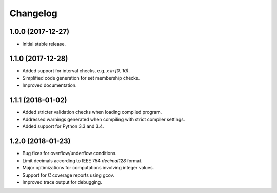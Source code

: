 
Changelog
=========

1.0.0 (2017-12-27)
------------------

* Initial stable release.

1.1.0 (2017-12-28)
------------------

* Added support for interval checks, e.g. `x in [0, 10)`.
* Simplified code generation for set membership checks.
* Improved documentation.

1.1.1 (2018-01-02)
------------------

* Added stricter validation checks when loading compiled program.
* Addressed warnings generated when compiling with strict compiler settings.
* Added support for Python 3.3 and 3.4.

1.2.0 (2018-01-23)
------------------

* Bug fixes for overflow/underflow conditions.
* Limit decimals according to IEEE 754 `decimal128` format.
* Major optimizations for computations involving integer values.
* Support for C coverage reports using gcov.
* Improved trace output for debugging.
